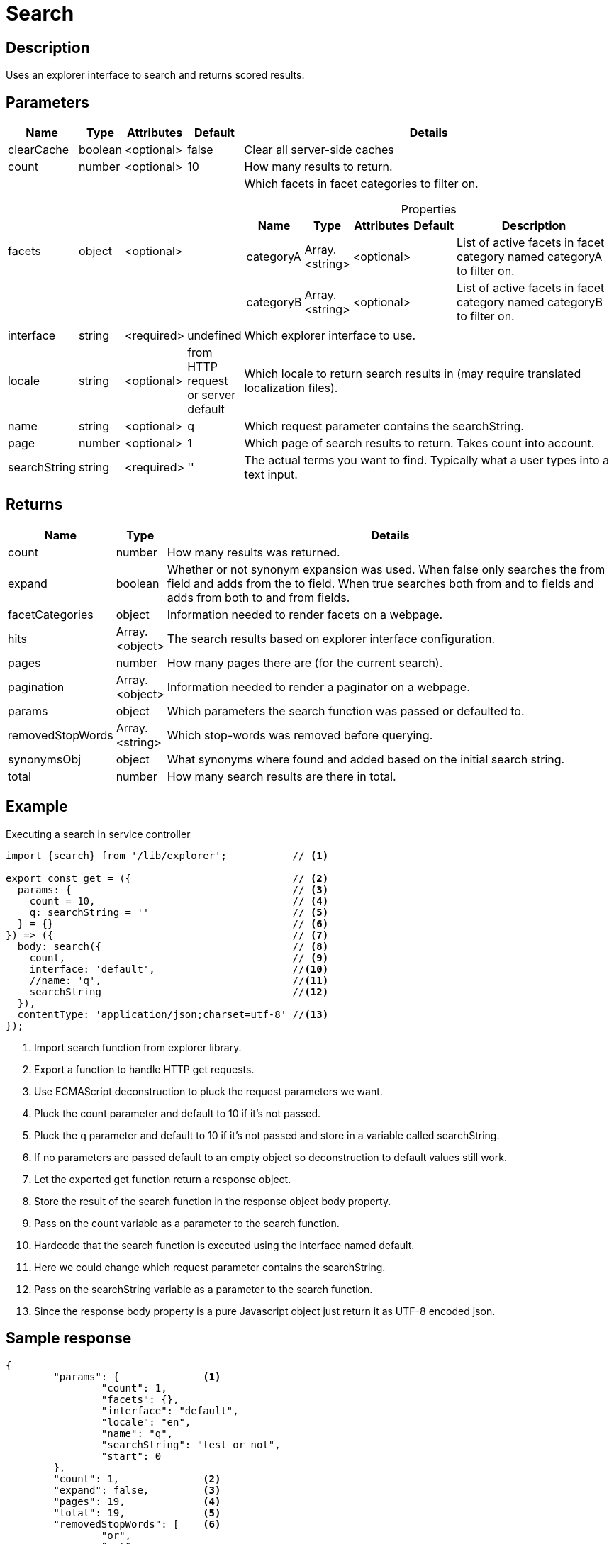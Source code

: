 = Search

== Description

Uses an explorer interface to search and returns scored results.

== Parameters

[%header,cols="1%,1%,1%,1%,97%a"]
[frame="none"]
[grid="none"]
|===
| Name         | Type    | Attributes | Default              | Details
| clearCache   | boolean | <optional> | false                | Clear all server-side caches
| count        | number  | <optional> | 10                   | How many results to return.
| facets       | object  | <optional> |                      | Which facets in facet categories to filter on.

[%header,cols="1%,1%,1%,1%,96%a"]
[frame="topbot"]
[grid="none"]
[caption=""]
.Properties
!===
! Name      ! Type  ! Attributes ! Default ! Description
! categoryA ! Array.<string> ! <optional> !         ! List of active facets in facet category named categoryA to filter on.
! categoryB ! Array.<string> ! <optional> !         ! List of active facets in facet category named categoryB to filter on.
! ...
!===

| interface    | string  | <required> | undefined                           | Which explorer interface to use.
| locale       | string  | <optional> | from HTTP request or server default | Which locale to return search results in (may require translated localization files).
| name         | string  | <optional> | q                                   | Which request parameter contains the searchString.
| page         | number  | <optional> | 1                                   | Which page of search results to return. Takes count into account.
| searchString | string  | <required> | ''                                  | The actual terms you want to find. Typically what a user types into a text input.
|===

== Returns

[%header,cols="1%,1%,98%a"]
[frame="none"]
[grid="none"]
|===
| Name | Type | Details
| count | number | How many results was returned.
| expand | boolean | Whether or not synonym expansion was used. When false only searches the from field and adds from the to field. When true searches both from and to fields and adds from both to and from fields.
| facetCategories | object | Information needed to render facets on a webpage.
| hits | Array.<object> | The search results based on explorer interface configuration.
| pages | number | How many pages there are (for the current search).
| pagination | Array.<object> | Information needed to render a paginator on a webpage.
| params | object | Which parameters the search function was passed or defaulted to.
| removedStopWords | Array.<string> | Which stop-words was removed before querying.
| synonymsObj | object | What synonyms where found and added based on the initial search string.
| total | number | How many search results are there in total.
|===

== Example

.Executing a search in service controller
[source,js]
----
import {search} from '/lib/explorer';           // <1>

export const get = ({                           // <2>
  params: {                                     // <3>
    count = 10,                                 // <4>
    q: searchString = ''                        // <5>
  } = {}                                        // <6>
}) => ({                                        // <7>
  body: search({                                // <8>
    count,                                      // <9>
    interface: 'default',                       //<10>
    //name: 'q',                                //<11>
    searchString                                //<12>
  }),
  contentType: 'application/json;charset=utf-8' //<13>
});
----
<1> Import search function from explorer library.
<2> Export a function to handle HTTP get requests.
<3> Use ECMAScript deconstruction to pluck the request parameters we want.
<4> Pluck the count parameter and default to 10 if it's not passed.
<5> Pluck the q parameter and default to 10 if it's not passed and store in a variable called searchString.
<6> If no parameters are passed default to an empty object so deconstruction to default values still work.
<7> Let the exported get function return a response object.
<8> Store the result of the search function in the response object body property.
<9> Pass on the count variable as a parameter to the search function.
<10> Hardcode that the search function is executed using the interface named default.
<11> Here we could change which request parameter contains the searchString.
<12> Pass on the searchString variable as a parameter to the search function.
<13> Since the response body property is a pure Javascript object just return it as UTF-8 encoded json.

== Sample response
[source,json]
----
{
	"params": {              <1>
		"count": 1,
		"facets": {},
		"interface": "default",
		"locale": "en",
		"name": "q",
		"searchString": "test or not",
		"start": 0
	},
	"count": 1,              <2>
	"expand": false,         <3>
	"pages": 19,             <4>
	"total": 19,             <5>
	"removedStopWords": [    <6>
		"or",
		"not"
	],
	"synonymsObj": {         <7>
		"Example synonyms": {  <8>
			"test": {            <9>
				"score": 3.862200975418091,
				"to": [            <10>
					"expression",
					"term"
				]
			}
		}
	},
	"hits": [                <11>
		{
			"title": "Request a demo of Enonic XP - Enonic",
			"text": "… TimelineCareersContact us Enonic MarketEnonic DiscussEnonic SupportDemo requestSubmit your details below to get a 5 days <b>test</b> drive in the cloud.
 		Email (to send you trial links)  Name I consent to receive communications in digital channels about…",
		"href": "https://www.enonic.com/try-now"
	}
	],
	"facetCategories": [     <12>
		{
			"activeCount": 0,                           <13>
			"clearHref": "?",                           <14>
			"href": "?language=English&language=Norsk", <15>
			"inactiveCount": 2,                         <16>
			"name": "Language",                         <17>
			"facets": [                                 <18>
				{
					"href": "?language=English",            <19>
					"name": "English",                      <20>
					"removeHref": "?",                      <21>
					"count": 0                              <22>
				},
				{
					"href": "?language=Norsk",
					"name": "Norsk",
					"removeHref": "?",
					"count": 0
				}
			]
		}
	],
	"pagination": [          <23>
		{
			"text": "1"               <24>
		},
		{
			"href": "?q=test&page=2", <25>
			"text": "2"
		},
		{
			"href": "?q=test&page=3",
			"text": "3"
		},
		{
			"href": "?q=test&page=4",
			"text": "4"
		},
		{
			"href": "?q=test&page=5",
			"text": "5"
		},
		{
			"href": "?q=test&page=6",
			"text": "6"
		},
		{
			"href": "?q=test&page=7",
			"text": "7"
		},
		{
			"href": "?q=test&page=8",
			"text": "8"
		},
		{
			"href": "?q=test&page=9",
			"text": "9"
		},
		{
			"href": "?q=test&page=10",
			"text": "10"
		},
		{
			"href": "?q=test&page=2",
			"text": "Next"            <26>
		},
		{
			"href": "?q=test&page=19",
			"text": "Last"
		}
	]
}
----

<1> Which parameters the search function was passed or defaulted to.
<2> How many results was returned.
<3> Whether or not synonym expansion was used. When false only searches the from field and adds from the to field. When true searches both from and to fields and adds from both to and from fields.
<4> How many pages there are.
<5> How many results there are in total.
<6> Which stop-words was removed before querying the interface.
<7> What synonyms where found and added based on the initial search string.
<8> Thesaurus name (in which thesaurus was the synonyms found).
<9> Synonym name (which synonym was found based on the search string).
<10> List of synonyms added when querying the interface.
<11> The actual search results in this page.
<12> How many results would there be with various facets. Based on advanced aggregated filter queries.
<13> How many facets are activated in this category.
<14> Url query to use to clear all filters in current category.
<15> Url query to use to activate all filters in current category.
<16> How many facets are NOT activated in this category.
<17> The name of the current facet category.
<18> List of facets in this category.
<19> Url query to use to activate this facet filter.
<20> Name of the current facet.
<21> Url query to use to inactivate this facet filter.
<22> How many results there would be if this facet filter was activated.
<23> Information needed to render a paginator on a webpage.
<24> A good text to use when rendering a paginator on a webpage.
<25> Url query to use to go to that page.
<26> This text can be localized.
